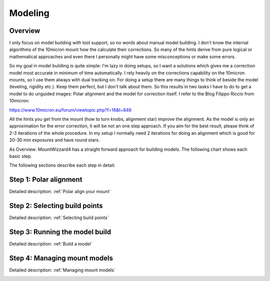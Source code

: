 Modeling
========
Overview
--------
I only focus on model building with tool support, so no words about manual model
building. I don't know the internal algorithms of the 10micron mount how the
calculate their corrections. So many of the hints derive from pure logical or
mathematical approaches and even there I personally might have some
misconceptions or make some errors.

So my goal in model building is quite simple: I'm lazy in doing setups, so I
want a solutions which gives me a correction model most accurate in minimum of
time automatically. I rely heavily on the corrections capability on the 10micron
mounts, so I use them always with dual tracking on. For doing a setup there are
many things to think of beside the model (leveling, rigidity etc.). Keep them
perfect, but I don't talk about them. So this results in two tasks I have to do
to get a model to do unguided images: Polar alignment and the model for
correction itself. I refer to the Blog Filippo Riccio from 10micron:

https://www.10micron.eu/forum/viewtopic.php?f=16&t=846

All the hints you get from the mount (how to turn knobs, alignment star) improve
the alignment. As the model is only an approximation for the error correction,
it will be not an one step approach. If you aim for the best result, please
think of 2-3 iterations of the whole procedure. In my setup I normally need 2
iterations for doing an alignment which is good for 20-30 min exposures and have
round stars.

As Overview: MountWizzard4 has a straight forward approach for building models.
The following chart shows each basic step.

.. drawio-image:: image/workflow.drawio
    :align: center
    :scale: 71%

The following sections describe each step in detail:

Step 1: Polar alignment
-----------------------
Detailed description: :ref:`Polar align your mount`

.. image:: image/polar_align.png
    :align: center
    :scale: 50%

Step 2: Selecting build points
------------------------------
Detailed description: :ref:`Selecting build points`

.. image:: image/build_points1.png
    :align: center
    :scale: 50%

Step 3: Running the model build
-------------------------------
Detailed description: :ref:`Build a model`

.. image:: image/model_build.png
    :align: center
    :scale: 50%

Step 4: Managing mount models
-----------------------------
Detailed description: :ref:`Managing mount models`

.. image:: image/manage_model.png
    :align: center
    :scale: 50%


